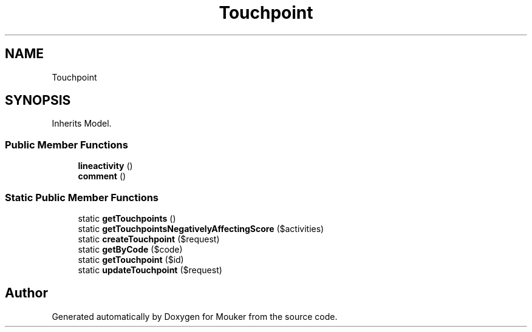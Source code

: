 .TH "Touchpoint" 3 "Mouker" \" -*- nroff -*-
.ad l
.nh
.SH NAME
Touchpoint
.SH SYNOPSIS
.br
.PP
.PP
Inherits Model\&.
.SS "Public Member Functions"

.in +1c
.ti -1c
.RI "\fBlineactivity\fP ()"
.br
.ti -1c
.RI "\fBcomment\fP ()"
.br
.in -1c
.SS "Static Public Member Functions"

.in +1c
.ti -1c
.RI "static \fBgetTouchpoints\fP ()"
.br
.ti -1c
.RI "static \fBgetTouchpointsNegativelyAffectingScore\fP ($activities)"
.br
.ti -1c
.RI "static \fBcreateTouchpoint\fP ($request)"
.br
.ti -1c
.RI "static \fBgetByCode\fP ($code)"
.br
.ti -1c
.RI "static \fBgetTouchpoint\fP ($id)"
.br
.ti -1c
.RI "static \fBupdateTouchpoint\fP ($request)"
.br
.in -1c

.SH "Author"
.PP 
Generated automatically by Doxygen for Mouker from the source code\&.
